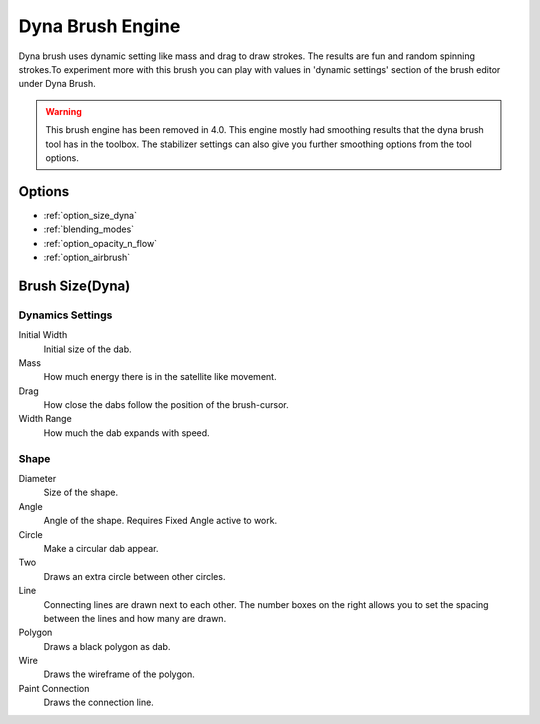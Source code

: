 .. _dyna_brush_engine:

=================
Dyna Brush Engine
=================

.. image:: /images/icons/dynabrush.svg

Dyna brush uses dynamic setting like mass and drag to draw strokes. The results are fun and random spinning strokes.To experiment more with this brush you can play with values in 'dynamic settings' section of the brush editor under Dyna Brush.

.. warning::
    
    This brush engine has been removed in 4.0. This engine mostly had smoothing results that the dyna brush tool has in the toolbox. The stabilizer settings can also give you further smoothing options from the tool options.

Options
-------

* :ref:`option_size_dyna`
* :ref:`blending_modes`
* :ref:`option_opacity_n_flow`
* :ref:`option_airbrush`

.. _option_size_dyna:

Brush Size(Dyna)
----------------

Dynamics Settings
~~~~~~~~~~~~~~~~~

Initial Width
    Initial size of the dab.
Mass
    How much energy there is in the satellite like movement.
Drag
    How close the dabs follow the position of the brush-cursor.
Width Range
    How much the dab expands with speed.

Shape
~~~~~

Diameter
    Size of the shape.
Angle
    Angle of the shape. Requires Fixed Angle active to work.
Circle
    Make a circular dab appear.
Two
    Draws an extra circle between other circles.
Line
    Connecting lines are drawn next to each other. The number boxes on the right allows you to set the spacing between the lines and how many are drawn.
Polygon
    Draws a black polygon as dab.
Wire
    Draws the wireframe of the polygon.
Paint Connection
    Draws the connection line.
